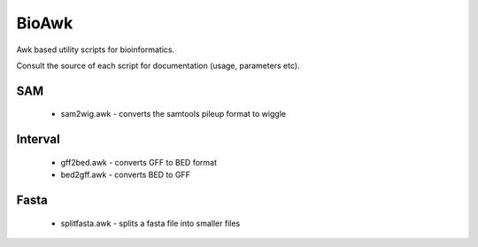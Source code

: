 BioAwk
======

Awk based utility scripts for bioinformatics.

Consult the source of each script for documentation (usage, parameters etc).

.. tip: adding the source directory as the value of the AWKPATH variable allows you 
   to run each program file without having to list the full path to it

SAM
---

  * sam2wig.awk - converts the samtools pileup format to wiggle
  
Interval
--------

  * gff2bed.awk - converts GFF to BED format
  * bed2gff.awk - converts BED to GFF
  
Fasta
-----

  * splitfasta.awk - splits a fasta file into smaller files